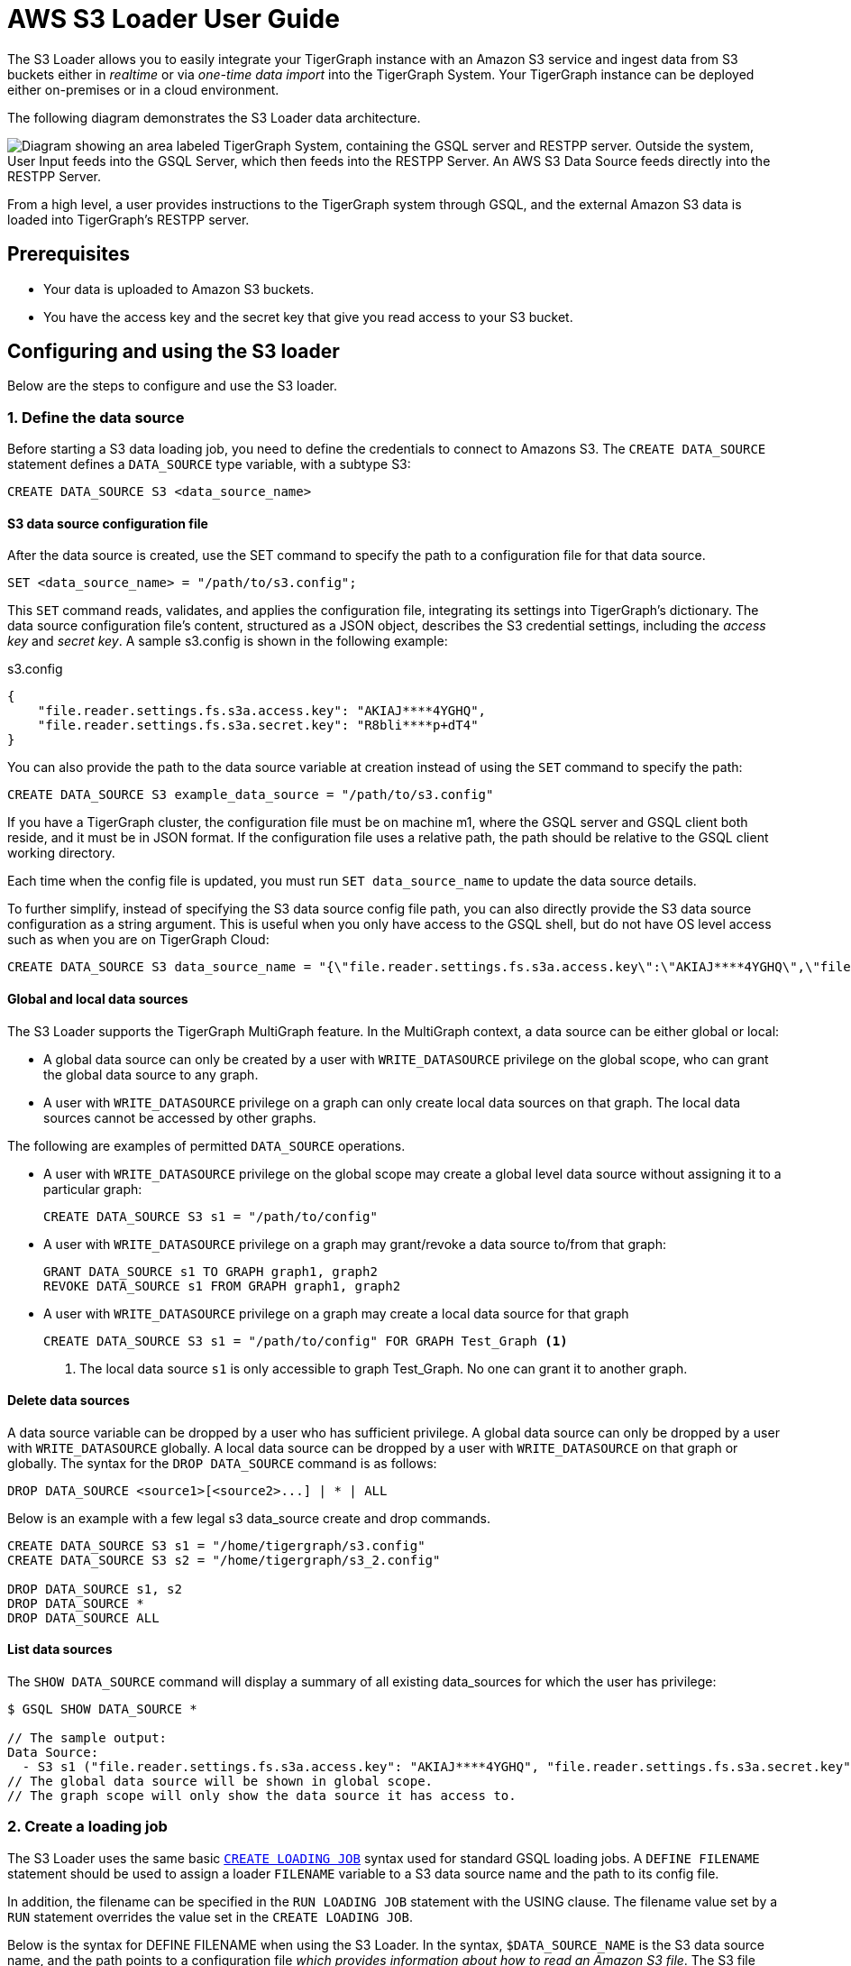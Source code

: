 = AWS S3 Loader User Guide
:description: Instructions for TigerGraph's AWS S3 loader.


The S3 Loader allows you to easily integrate your TigerGraph instance with an Amazon S3 service and ingest data from S3 buckets either in _realtime_ or via _one-time data import_ into the TigerGraph System.
Your TigerGraph instance can be deployed either on-premises or in a cloud environment.

The following diagram demonstrates the S3 Loader data architecture.

image::graphguru15-image1.png["Diagram showing an area labeled TigerGraph System, containing the GSQL server and RESTPP server. Outside the system, User Input feeds into the GSQL Server, which then feeds into the RESTPP Server. An AWS S3 Data Source feeds directly into the RESTPP Server." ]

From a high level, a user provides instructions to the TigerGraph system through GSQL, and the external Amazon S3 data is loaded into TigerGraph's RESTPP server.

== Prerequisites

* Your data is uploaded to Amazon S3 buckets.
* You have the access key and the secret key that give you read access to your S3 bucket.

== Configuring and using the S3 loader

Below are the steps to configure and use the S3 loader.

=== 1. Define the data source

Before starting a S3 data loading job, you need to define the credentials to connect to Amazons S3.
The `CREATE DATA_SOURCE` statement defines a `DATA_SOURCE` type variable, with a subtype S3:

[,gsql]
----
CREATE DATA_SOURCE S3 <data_source_name>
----

==== S3 data source configuration file

After the data source is created, use the SET command to specify the path to a configuration file for that data source.

[,gsql]
----
SET <data_source_name> = "/path/to/s3.config";
----

This `SET` command reads, validates, and applies the configuration file, integrating its settings into TigerGraph's dictionary.
The data source configuration file's content, structured as a JSON object, describes the S3 credential settings, including the _access key_ and _secret key_.
A sample s3.config is shown in the following example:

.s3.config
[,typescript]
----
{
    "file.reader.settings.fs.s3a.access.key": "AKIAJ****4YGHQ",
    "file.reader.settings.fs.s3a.secret.key": "R8bli****p+dT4"
}
----

You can also provide the path to the data source variable at creation instead of using the `SET` command to specify the path:

[,gsql]
----
CREATE DATA_SOURCE S3 example_data_source = "/path/to/s3.config"
----


If you have a TigerGraph cluster, the configuration file must be on machine m1, where the GSQL server and GSQL client both reside,  and it must be in JSON format.
If the configuration file uses a relative path, the path should be relative to the GSQL client working directory.

Each time when the config file is updated, you must run `SET data_source_name`  to update the data source details.

To further simplify, instead of specifying the S3 data source config file path, you can also directly provide the S3 data source configuration as a string argument.
This is useful when you only have access to the GSQL shell, but do not have OS level access such as when you are on TigerGraph Cloud:

[.wrap,gsql]
----
CREATE DATA_SOURCE S3 data_source_name = "{\"file.reader.settings.fs.s3a.access.key\":\"AKIAJ****4YGHQ\",\"file.reader.settings.fs.s3a.secret.key\":\"R8bli****p+dT4\"}"
----

==== Global and local data sources

The S3 Loader supports the TigerGraph MultiGraph feature. In the MultiGraph context, a data source can be either global or local:

* A global data source can only be created by a user with `WRITE_DATASOURCE` privilege on the global scope, who can grant the global data source to any graph.
* A user with `WRITE_DATASOURCE` privilege on a graph can only create local data sources on that graph.
The local data sources cannot be accessed by other graphs.

The following are examples of permitted `DATA_SOURCE` operations.

* A user with `WRITE_DATASOURCE` privilege on the global scope may create a global level data source without assigning it to a particular graph:
+
[,gsql]
----
CREATE DATA_SOURCE S3 s1 = "/path/to/config"
----
* A user with `WRITE_DATASOURCE` privilege on a graph may grant/revoke a data source to/from that graph:
+
[,gsql]
----
GRANT DATA_SOURCE s1 TO GRAPH graph1, graph2
REVOKE DATA_SOURCE s1 FROM GRAPH graph1, graph2
----
* A user with `WRITE_DATASOURCE` privilege on a graph may create a local data source for that graph
+
[,gsql]
----
CREATE DATA_SOURCE S3 s1 = "/path/to/config" FOR GRAPH Test_Graph <1>
----
<1> The local data source `s1` is only accessible to graph Test_Graph.
No one can grant it to another graph.


==== Delete data sources

A data source variable can be dropped by a user who has sufficient privilege.
A global data source can only be dropped by a user with `WRITE_DATASOURCE` globally.
A local data source can be dropped by a user with `WRITE_DATASOURCE` on that graph or globally.
The syntax for the `DROP DATA_SOURCE` command is as follows:

[,ebnf]
----
DROP DATA_SOURCE <source1>[<source2>...] | * | ALL
----

Below is an example with a few legal s3 data_source create and drop commands.

[,gsql]
----
CREATE DATA_SOURCE S3 s1 = "/home/tigergraph/s3.config"
CREATE DATA_SOURCE S3 s2 = "/home/tigergraph/s3_2.config"

DROP DATA_SOURCE s1, s2
DROP DATA_SOURCE *
DROP DATA_SOURCE ALL
----

==== List data sources

The `SHOW DATA_SOURCE` command will display a summary of all existing data_sources for which the user has privilege:

[,console]
----
$ GSQL SHOW DATA_SOURCE *

// The sample output:
Data Source:
  - S3 s1 ("file.reader.settings.fs.s3a.access.key": "AKIAJ****4YGHQ", "file.reader.settings.fs.s3a.secret.key": "R8bli****p+dT4")
// The global data source will be shown in global scope.
// The graph scope will only show the data source it has access to.
----

=== 2. Create a loading job

The S3 Loader uses the same basic xref:gsql-ref:ddl-and-loading:creating-a-loading-job.adoc[`CREATE LOADING JOB`] syntax used for standard GSQL loading jobs.
A `DEFINE FILENAME` statement should be used to assign a loader `FILENAME` variable to a S3 data source name and the path to its config file.

In addition, the filename can be specified in the `RUN LOADING JOB` statement with the USING clause.
The filename value set by a `RUN` statement overrides the value set in the `CREATE LOADING JOB`.

Below is the syntax for DEFINE FILENAME when using the S3 Loader.
In the syntax, `$DATA_SOURCE_NAME` is the S3 data source name, and the path points to a configuration file _which provides information about how to read an Amazon S3 file_.
The S3 file configuration file must be in JSON format.

[,ebnf]
----
DEFINE FILENAME filevar "=" [filepath_string | data_source_string];
data_source_string = $DATA_SOURCE_NAME":"<path_to_configfile>
----

Example: Load a S3 Data Source s1, where the path to the file configuration file is `~/files.conf`:

[,gsql]
----
DEFINE FILENAME f1 = "$s1:~/files.config";
----

==== S3 file configuration file

The S3 file configuration file tells the TigerGraph system exactly which Amazon S3 files to read and how to read them.
Similar to the data source configuration file described prior, the contents are in JSON object format.

.files.config
[,typescript]
----
{
    "file.uris": "s3://my-bucket/data.csv"
}
----

The `file.uris` key is required.
It specifies one or more paths on your Amazon S3 bucket.
Each path is either to an individual file or to a directory.
If it is a directory, then each file directly under that directory is included.
You can specify multiple paths by using a comma-separated list.
The following example configuration file contains multiple paths:

.files.config
[.wrap,typescript]
----
{
    "file.uris": "s3://my-bucket1/data1.csv,s3://my-bucket1/data2.csv,s3://my-bucket2/data3.csv"
}
----

Instead of specifying the config file path, you can also directly provide the S3 file configuration as a string argument:

[,gsql]
----
DEFINE FILENAME f1 = "$s1:~/files.config";
DEFINE FILENAME f1 = "$s1:{\"file.uris\":\"s3://my-bucket/data.csv\"}";
----

==== Configure s3 file loader

Besides the required `file.uris` key, you can further configure the S3 loader.

The following is a sample full configuration file:

.files.config
[,typescript]
----
{
    "tasks.max": 1,
    "file.uris": "s3://my-bucket/data.csv",
    "file.regexp": ".*",
    "file.recursive": false,
    "file.scan.interval.ms": 60000,
    "file.reader.type": "text",
    "file.reader.batch.size": 10000,
    "file.reader.text.archive.type": "auto",
    "file.reader.text.archive.extensions.tar": "tar",
    "file.reader.text.archive.extensions.zip": "zip",
    "file.reader.text.archive.extensions.gzip": "tar.gz,tgz"
}
----


Following is a detailed explanation of each option:

* `tasks.max` (default is *1*): specifies the maximum number of tasks which can run in parallel. E.g. if there are 2 files and 2 tasks, each task will handle 1 file. If there are 2 files and 1 task, the single task will handle 2 files. If there is 1 file and 2 tasks, one of the tasks will handle the file.
* `file.uris`: specifies the path(s) to the data files on Amazon S3.
The path can also be dynamic by using expressions to modify the URIs at runtime.
These expressions have the form `+${XX}+` where XX represents a pattern from https://docs.oracle.com/javase/8/docs/api/java/time/format/DateTimeFormatter.html[`DateTimeFormatter`] Java class.

[TIP]
====
If you want to ingest data dynamically, i.e. directories/files created every day and avoid adding new URIs every time, you can include expressions in URIs to do that.
For example, for the URI``+s3://my-bucket/${yyyy}+``, it is converted to``s3://my-bucket/2019``when running the loader.
You can use as many as you like in the URIs, for instance:``+s3://my-bucket/${yyyy}/${MM}/${DD}/${HH}-${mm}+``
====

* `file.regexp` (default is `.*` which matches all files): the regular expression to filter which files to read.
* `file.recursive` (default is *false*): whether to recursively access all files in a directory.
* `file.scan.interval.ms` (default is *60000*): the wait time in ms before starting another scan of the file directory after finishing the current scan. Only applicable in *stream* mode.
* `file.reader.type` (default is *text*): the type of file reader to use.
If *text*, read the file line by line as pure text. If *parquet*, read the file as parquet format.
* `file.reader.batch.size` (default is *1000*): maximum number of lines to include in a single batch.
* `file.reader.text.archive.type` (default is *auto*): the archive type of the file to be read.
** If *`auto`*, determine the archive type automatically based on file extension.
** If *`tar`*, read the file with tar format.
** If *`zip`*, read the file with zip format.
** If *`gzip`*, read the file with gzip format.
The file reader only supports gzip files containing tar files. Standard gzip files are not supported.
** If *`none`*, read the file normally.
* `file.reader.text.archive.extensions.tar` (default is *tar*): the list of file extensions to be read with tar format.
* `file.reader.text.archive.extensions.zip` (default is *zip*):  the list of file extensions to be read with zip format.
* `file.reader.text.archive.extensions.gzip` (default is *gzip*): the list of file extensions to be read with gzip format.


The archive type is applied to all files in `file.uris` when loading.
If you have different archive type files to be read at the same time, set *auto* for `file.reader.text.archive.type` and configure how to detect each archive extensions by providing the extensions list.
Currently we support *tar*, *zip* and *gzip* archive types.
However, the file reader only supports gzip files containing tar files. Standard gzip files are not supported.


=== 3. Run the loading job

The S3 Loader uses the same xref:gsql-ref:ddl-and-loading:running-a-loading-job.adoc[`RUN LOADING JOB`] statement that is used for GSQL loading from files.
Each filename variable can be assigned a string `<datasource_variable>:<filepath>`, which overrides the value defined in the loading job.

In the following example, the config files for f2 and f3 are being set by the `RUN LOADING JOB` command, whereas f1 is using the config which was specified in the `CREATE LOADING JOB` statement.

[,gsql]
----
RUN LOADING JOB job1 USING f1, f2="$s1:~/files1.config", f3="$s2:~/files2.config", EOF="true";
----

[CAUTION]
====
A `RUN LOADING JOB` command must only use one type of data source.
For example, you cannot mix both S3 data sources and regular file data sources in one loading job.
====

All filename variables in one loading job statement must refer to the same `DATA_SOURCE` variable.

There are two modes for the S3 Loader: *streaming* mode and *EOF* mode.
The default mode is *streaming* mode.

* In *streaming* mode, loading will never stop until the job is aborted.
* In *EOF* mode,  loading will stop after consuming the provided Amazon S3 file objects.

To use *EOF* mode, add `EOF="true"`  to the `RUN LOADING JOB` command:

[.wrap,ebnf]
----
RUN LOADING JOB [-noprint] [-dryrun] [-n [i],j] jobname
   [ USING filevar [="filepath_string"][, filevar [="filepath_string"]]*
   [, CONCURRENCY="cnum"][,BATCH_SIZE="bnum"]][, EOF="true"]
----

== Manage loading jobs

S3 Loader loading jobs are managed the same way as native loader jobs. The three key commands are

* `SHOW LOADING STATUS`
* `ABORT LOADING JOB`
* `RESUME LOADING JOB`

For example, the syntax for the SHOW LOADING STATUS command is as follows:

[,gsql]
----
SHOW LOADING STATUS job_id|ALL
----

To refer to a specific job instance, use its job ID which is provided when `RUN LOADING JOB` is executed.
For each loading job, the above command reports the following information :

* Current loaded lines
* Average loading speed
* Loaded size
* Duration

See xref:gsql-ref:ddl-and-loading:running-a-loading-job.adoc#_inspecting_and_managing_loading_jobs[Inspecting and Managing Loading Jobs] for more details.

== S3 loader example

Here is an example code for loading data through the S3 Loader:

[,gsql]
----
// Create data_source s3 s1 = "s3_config.json" for graph Test_Graph.
CREATE DATA_SOURCE S3 s1 FOR GRAPH Test_Graph
SET s1 = "s3_config.json"

// Define the loading jobs.
CREATE LOADING JOB load_person FOR GRAPH Test_Graph {
    DEFINE FILENAME f1 = "$s1:s3_file_config.json";
    LOAD f1
      TO VERTEX Person VALUES ($2, $0, $1),
      TO EDGE Person2Comp VALUES ($0, $1, $2)
      USING SEPARATOR=",";
}

// Load the data
RUN LOADING JOB load_person
----
